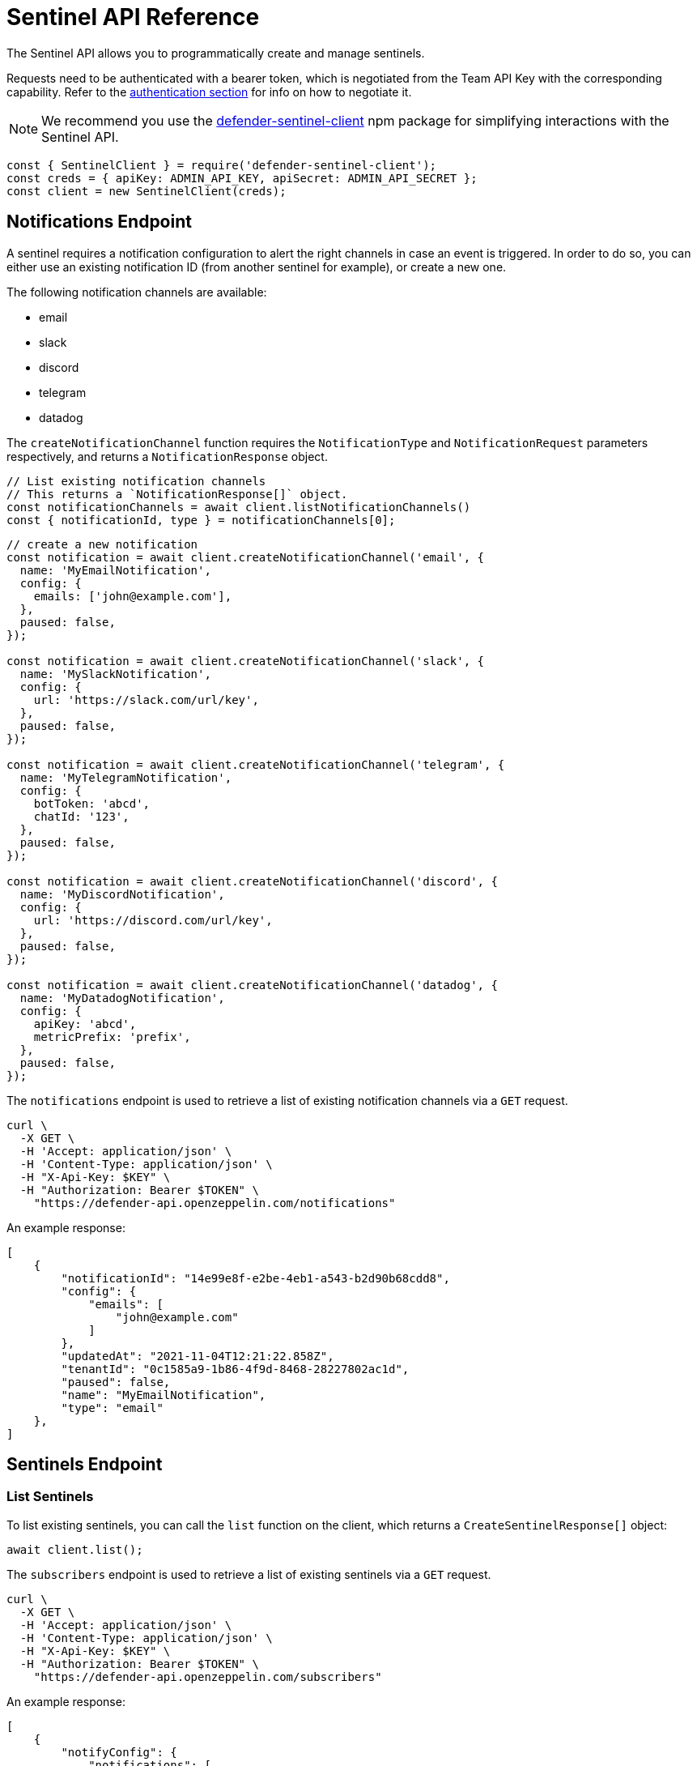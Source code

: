 [[sentinel-api]]
= Sentinel API Reference

The Sentinel API allows you to programmatically create and manage sentinels.

Requests need to be authenticated with a bearer token, which is negotiated from the Team API Key with the corresponding capability. Refer to the xref:api-auth.adoc[authentication section] for info on how to negotiate it.

NOTE: We recommend you use the https://www.npmjs.com/package/defender-sentinel-client[defender-sentinel-client] npm package for simplifying interactions with the Sentinel API.

```js
const { SentinelClient } = require('defender-sentinel-client');
const creds = { apiKey: ADMIN_API_KEY, apiSecret: ADMIN_API_SECRET };
const client = new SentinelClient(creds);
```

[[notifications-endpoint]]
== Notifications Endpoint

A sentinel requires a notification configuration to alert the right channels in case an event is triggered. In order to do so, you can either use an existing notification ID (from another sentinel for example), or create a new one.

The following notification channels are available:

- email
- slack
- discord
- telegram
- datadog

The `createNotificationChannel` function requires the `NotificationType` and `NotificationRequest` parameters respectively, and returns a `NotificationResponse` object.

```js
// List existing notification channels
// This returns a `NotificationResponse[]` object.
const notificationChannels = await client.listNotificationChannels()
const { notificationId, type } = notificationChannels[0];
```

```js
// create a new notification
const notification = await client.createNotificationChannel('email', {
  name: 'MyEmailNotification',
  config: {
    emails: ['john@example.com'],
  },
  paused: false,
});

const notification = await client.createNotificationChannel('slack', {
  name: 'MySlackNotification',
  config: {
    url: 'https://slack.com/url/key',
  },
  paused: false,
});

const notification = await client.createNotificationChannel('telegram', {
  name: 'MyTelegramNotification',
  config: {
    botToken: 'abcd',
    chatId: '123',
  },
  paused: false,
});

const notification = await client.createNotificationChannel('discord', {
  name: 'MyDiscordNotification',
  config: {
    url: 'https://discord.com/url/key',
  },
  paused: false,
});

const notification = await client.createNotificationChannel('datadog', {
  name: 'MyDatadogNotification',
  config: {
    apiKey: 'abcd',
    metricPrefix: 'prefix',
  },
  paused: false,
});
```

The `notifications` endpoint is used to retrieve a list of existing notification channels via a `GET` request.

```
curl \
  -X GET \
  -H 'Accept: application/json' \
  -H 'Content-Type: application/json' \
  -H "X-Api-Key: $KEY" \
  -H "Authorization: Bearer $TOKEN" \
    "https://defender-api.openzeppelin.com/notifications"
```

An example response:

```js
[
    {
        "notificationId": "14e99e8f-e2be-4eb1-a543-b2d90b68cdd8",
        "config": {
            "emails": [
                "john@example.com"
            ]
        },
        "updatedAt": "2021-11-04T12:21:22.858Z",
        "tenantId": "0c1585a9-1b86-4f9d-8468-28227802ac1d",
        "paused": false,
        "name": "MyEmailNotification",
        "type": "email"
    },
]
```

[[sentinel-endpoint]]
== Sentinels Endpoint

[[list-endpoint]]
=== List Sentinels

To list existing sentinels, you can call the `list` function on the client, which returns a `CreateSentinelResponse[]` object:

```js
await client.list();
```

The `subscribers` endpoint is used to retrieve a list of existing sentinels via a `GET` request.

```
curl \
  -X GET \
  -H 'Accept: application/json' \
  -H 'Content-Type: application/json' \
  -H "X-Api-Key: $KEY" \
  -H "Authorization: Bearer $TOKEN" \
    "https://defender-api.openzeppelin.com/subscribers"
```

An example response:

```js
[
    {
        "notifyConfig": {
            "notifications": [
                {
                    "type": "email",
                    "notificationId": "68e494d7-3b5a-4ffe-bd12-d4e483aa4995"
                }
            ],
            "timeoutMs": 0
        },
        "tenantId": "0c1585a9-1b86-4f9d-8468-28227802ac1d",
        "createdAt": "2021-11-15T16:04:13.936Z",
        "addressRules": [
            {
                "conditions": [],
                "abi": "[...]",
                "address": "0xf664FA8aB9AA8021E2c08F45fEeA817D5730A713"
            }
        ],
        "blockWatcherId": "rinkeby-1",
        "subscriberId": "abebeda6-f670-4e3c-a65b-a34c840e9a5e",
        "paused": false,
        "name": "test",
        "network": "rinkeby"
    }
]
```

[[create-endpoint]]
=== Create Sentinels

To create a new sentinel, you need to provide the network, name, pause-state, conditions, alert threshold and notification configuration. This request is exported as type `CreateSentinelRequest`.

```js
interface CreateSentinelRequest {
  network: string;
  confirmLevel?: number;
  name: string;
  address: string;
  abi?: string;
  paused?: boolean;
  conditions: ConditionSet[];
  txCondition?: string;
  autotaskCondition?: string;
  autotaskTrigger?: string;
  alertThreshold?: Threshold;
  alertTimeoutMs?: number;
  notificationChannels: string[];
}
```

An example is provided below. This sentinel will be named `My New Sentinel` and will be monitoring the `renounceOwnership` function on the `0x0f06aB75c7DD497981b75CD82F6566e3a5CAd8f2` contract on the Rinkeby network.
The alert threshold is set to 2 times within 1 hour, and the user will be notified via email.

```js
const requestParameters = {
  network: 'rinkeby',
  // optional
  confirmLevel: 1, // if not set, we pick the blockwatcher for the chosen network with the lowest offset
  name: 'My New Sentinel',
  address: '0x0f06aB75c7DD497981b75CD82F6566e3a5CAd8f2',
  abi: '[{"inputs":[],"stateMutability":"nonpayable","type":"constructor"},{...}]',
  // optional
  paused: false,
  conditions: [
    {
      eventConditions: [],
      functionConditions: [{ functionSignature: 'renounceOwnership()' }],
    },
  ],
  // optional
  txCondition: undefined,
  // optional
  autotaskCondition: '3dcfee82-f5bd-43e3-8480-0676e5c28964',
  // optional
  autotaskTrigger: undefined,
  // optional
  alertThreshold: {
    amount: 2,
    windowSeconds: 3600,
  },
  // optional
  alertTimeoutMs: 0,
  notificationChannels: [notification.notificationId],
};
```

Once all required parameters are populated, you can create a sentinel by calling the `create` function on the client. This will return a `CreateSentinelResponse` object.

```js
await client.create(requestParameters);
```

If you wish to trigger the sentinel based on additional events, you could append another `ConditionSet` object to the list, for example:

```js
conditions: [
  {
    functionConditions: [{ functionSignature: 'renounceOwnership()' }],
    eventConditions: [
      {
        eventSignature: "OwnershipTransferred(address,address)",
        expression: "\"0xf5453Ac1b5A978024F0469ea36Be25887EA812b5,0x6B9501462d48F7e78Ba11c98508ee16d29a03412\""
      }
    ],
  },
],
```

You could also apply a transaction condition by modifying the `txCondition` property:
Possible variables: `value`, `gasPrice`, `gasUsed`, `to`, `from`, `nonce`, `status` ('success', 'failed' or 'any'), `input`, or `transactionIndex`.

```js
txCondition: 'gasPrice > 0',
```

Additionally, the sentinel could invoke an autotask to further evaluate. Documentation around this can be found here: https://docs.openzeppelin.com/defender/sentinel#autotask_conditions.

```js
// If other conditions match, the sentinel will invoke this autotask to further evaluate.
autotaskCondition: '3dcfee82-f5bd-43e3-8480-0676e5c28964',
// Define autotask within the notification configuration
autotaskTrigger: '1abfee11-a5bc-51e5-1180-0675a5b24c61',
```

The `subscribers` endpoint is used to a create new sentinels via a `POST` request.
If you wish to call the API directly, you will need to construct a `CreateBlockSubscriberRequest` object.

```js
interface CreateBlockSubscriberRequest {
  name: string;
  paused: boolean;
  alertThreshold?: {
    amount: number;
    windowSeconds: number;
  };
  notifyConfig?: {
    notifications: [{
      notificationId: string;
      type: NotificationType;
    }];
    autotaskId?: string;
    timeoutMs: number;
  };
  addressRules: [{
    conditions: ConditionSet[];
    autotaskCondition?: {
      autotaskId: string;
    };
    address: string;
    abi?: string;
  }];
  blockWatcherId: string;
  network: Network;
  type: 'BLOCK';
}

type NotificationType = 'slack' | 'email' | 'discord' | 'telegram' | 'datadog';

interface ConditionSet {
  eventConditions: EventCondition[];
  txConditions: TxCondition[];
  functionConditions: FunctionCondition[];
}
interface EventCondition {
  eventSignature: string;
  expression?: string | null;
}
interface TxCondition {
  status: 'success' | 'failed' | 'any';
  expression?: string | null;
}
interface FunctionCondition {
  functionSignature: string;
  expression?: string | null;
}
```

```
curl \
  -X POST \
  -H 'Accept: application/json' \
  -H 'Content-Type: application/json' \
  -H "X-Api-Key: $KEY" \
  -H "Authorization: Bearer $TOKEN" \
  -d '{...}' \
    "https://defender-api.openzeppelin.com/subscribers"
```

[[retrieve-endpoint]]
=== Retrieve a Sentinel
You can retrieve a sentinel by ID. This will return a `CreateSentinelResponse` object.

```js
await client.get('8181d9e0-88ce-4db0-802a-2b56e2e6a7b1');
```

The `subscribers/{id}` endpoint is used to retrieve a sentinel via a `GET` request.

```
curl \
  -X GET \
  -H 'Accept: application/json' \
  -H 'Content-Type: application/json' \
  -H "X-Api-Key: $KEY" \
  -H "Authorization: Bearer $TOKEN" \
    "https://defender-api.openzeppelin.com/subscribers/{id}"
```

[[update-endpoint]]
=== Update a Sentinel

To update a sentinel, you can call the `update` function on the client. This will require the sentinel ID and a `CreateSentinelRequest` object as parameters:

```js
await client.update('8181d9e0-88ce-4db0-802a-2b56e2e6a7b1', requestParameters);
```

The `subscribers/{id}` endpoint is used to a update existing sentinels via a `PUT` request.

If you wish to call the API directly, you will need to construct a `CreateBlockSubscriberRequest` object.

```
curl \
  -X PUT \
  -H 'Accept: application/json' \
  -H 'Content-Type: application/json' \
  -H "X-Api-Key: $KEY" \
  -H "Authorization: Bearer $TOKEN" \
  -d '{...}' \
    "https://defender-api.openzeppelin.com/subscribers/{id}"
```

[[delete-endpoint]]
=== Delete a Sentinel

You can delete a sentinel by ID. This will return a `DeletedSentinelResponse` object.

```js
await client.delete('8181d9e0-88ce-4db0-802a-2b56e2e6a7b1');
```

The `subscribers/{id}` endpoint is used to a delete a sentinel via a `DELETE` request.

```
curl \
  -X DELETE \
  -H 'Accept: application/json' \
  -H 'Content-Type: application/json' \
  -H "X-Api-Key: $KEY" \
  -H "Authorization: Bearer $TOKEN" \
    "https://defender-api.openzeppelin.com/subscribers/{id}"
```

An example response:

```js
{
    "message": "subscriber deleted"
}
```

[[pause-endpoint]]
=== Pause or unpause a Sentinel

You can pause and unpause a sentinel by ID. This will return a `CreateSentinelResponse` object.

```js
await client.pause('8181d9e0-88ce-4db0-802a-2b56e2e6a7b1');
await client.unpause('8181d9e0-88ce-4db0-802a-2b56e2e6a7b1');
```

If you wish to call the API directly, you can use the `update` endpoint and set `pause` to `true` or `false` accordingly.

